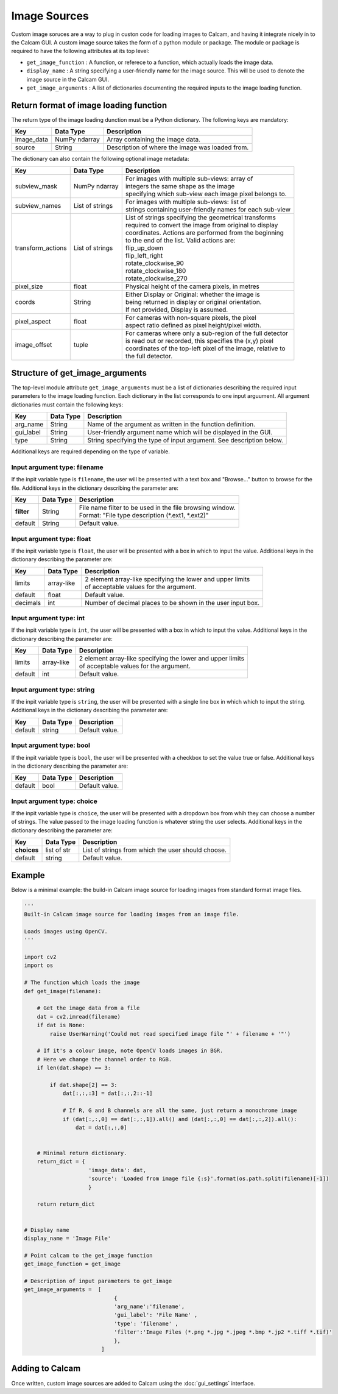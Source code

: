 =============
Image Sources
=============

Custom image soruces are a way to plug in custon code for loading images to Calcam, and having it integrate nicely in to the Calcam GUI. A custom image source takes the form of a python module or package. The module or package is required to have the following attributes at its top level:

* ``get_image_function`` : A function, or referece to a function, which actually loads the image data.
* ``display_name`` : A string specifying a user-friendly name for the image source. This will be used to denote the image source in the Calcam GUI.
* ``get_image_arguments`` : A list of dictionaries documenting the required inputs to the image loading function.


Return format of image loading function
----------------------------------------

The return type of the image loading dunction must be a Python dictionary. The following keys are mandatory:

============= ============== ================================================
Key           Data Type      Description
============= ============== ================================================
image_data    NumPy ndarray  Array containing the image data. 
------------- -------------- ------------------------------------------------
source        String         Description of where the image was loaded from.
============= ============== ================================================

The dictionary can also contain the following optional image metadata:

=================== ================== ============================================================
Key                 Data Type          Description
=================== ================== ============================================================
subview_mask        NumPy ndarray      | For images with multiple sub-views: array of
                                       | integers the same shape as the image
                                       | specifying which sub-view each image pixel belongs to.
------------------- ------------------ ------------------------------------------------------------
subview_names       List of strings    | For images with multiple sub-views: list of
                                       | strings containing user-friendly names for each sub-view
------------------- ------------------ ------------------------------------------------------------
transform_actions   List of strings    | List of strings specifying the geometrical transforms
                                       | required to convert the image from original to display
                                       | coordinates. Actions are performed from the beginning 
                                       | to the end of the list. Valid actions are:
                                       | flip_up_down
                                       | flip_left_right
                                       | rotate_clockwise_90
                                       | rotate_clockwise_180
                                       | rotate_clockwise_270
------------------- ------------------ ------------------------------------------------------------
pixel_size          float              | Physical height of the camera pixels, in metres
------------------- ------------------ ------------------------------------------------------------
coords              String             | Either Display or Original: whether the image is 
                                       | being returned in display or original orientation. 
                                       | If not provided, Display is assumed.
------------------- ------------------ ------------------------------------------------------------
pixel_aspect        float              | For cameras with non-square pixels, the pixel 
                                       | aspect ratio defined as pixel height/pixel width.
------------------- ------------------ ------------------------------------------------------------
image_offset        tuple              | For cameras where only a sub-region of the full detector
                                       | is read out or recorded, this specifies the (x,y) pixel
                                       | coordinates of the top-left pixel of the image, relative to
                                       | the full detector.
=================== ================== ============================================================


Structure of get_image_arguments
--------------------------------
The top-level module attribute ``get_image_arguments`` must be a list of dictionaries describing the required input parameters to the image loading function. Each dictionary in the list corresponds to one input arguument. All argument dictionaries must contain the following keys:

========= ========= ======================================================================
Key       Data Type Description
========= ========= ======================================================================
arg_name  String    Name of the argument as written in the function definition. 
--------- --------- ----------------------------------------------------------------------
gui_label String    User-friendly argument name which will be displayed in the GUI.
--------- --------- ----------------------------------------------------------------------
type      String    String specifying the type of input argument. See description below.
========= ========= ======================================================================

Additional keys are required depending on the type of variable. 

Input argument type: filename
^^^^^^^^^^^^^^^^^^^^^^^^^^^^^
If the inpit variable type is ``filename``, the user will be presented with a text box and "Browse..." button to browse for the file. Additional keys in the dictionary describing the parameter are:

========== ========= ======================================================================
Key        Data Type Description
========== ========= ======================================================================
**filter**  String    | File name filter to be used in the file browsing window. 
                      | Format: "File type description (\*.ext1, \*.ext2)"
---------- --------- ----------------------------------------------------------------------
default     String    | Default value.
========== ========= ======================================================================

Input argument type: float
^^^^^^^^^^^^^^^^^^^^^^^^^^
If the inpit variable type is ``float``, the user will be presented with a box in which to input the value. Additional keys in the dictionary describing the parameter are:

========= ========== ======================================================================
Key       Data Type  Description
========= ========== ======================================================================
limits    array-like | 2 element array-like specifying the lower and upper limits 
                     | of acceptable values for the argument.
--------- ---------- ----------------------------------------------------------------------
default   float      | Default value. 
--------- ---------- ----------------------------------------------------------------------
decimals  int        | Number of decimal places to be shown in the user input box.
========= ========== ======================================================================

Input argument type: int
^^^^^^^^^^^^^^^^^^^^^^^^^^
If the inpit variable type is ``int``, the user will be presented with a box in which to input the value. Additional keys in the dictionary describing the parameter are:

========= ========== ======================================================================
Key       Data Type  Description
========= ========== ======================================================================
limits    array-like | 2 element array-like specifying the lower and upper limits 
                     | of acceptable values for the argument.
--------- ---------- ----------------------------------------------------------------------
default   int        | Default value. 
========= ========== ======================================================================

Input argument type: string
^^^^^^^^^^^^^^^^^^^^^^^^^^^
If the inpit variable type is ``string``, the user will be presented with a single line box in which which to input the string. Additional keys in the dictionary describing the parameter are:

========= ========== ======================================================================
Key       Data Type  Description
========= ========== ======================================================================
default   string     | Default value.
========= ========== ======================================================================

Input argument type: bool
^^^^^^^^^^^^^^^^^^^^^^^^^^
If the inpit variable type is ``bool``, the user will be presented with a checkbox to set the value true or false. Additional keys in the dictionary describing the parameter are:

========= ========== ======================================================================
Key       Data Type  Description
========= ========== ======================================================================
default   bool       | Default value. 
========= ========== ======================================================================

Input argument type: choice
^^^^^^^^^^^^^^^^^^^^^^^^^^^
If the inpit variable type is ``choice``, the user will be presented with a dropdown box from whih they can choose a number of strings. The value passed to the image loading function is whatever string the user selects. Additional keys in the dictionary describing the parameter are:

=========== =========== ======================================================================
Key         Data Type   Description
=========== =========== ======================================================================
**choices** list of str | List of strings from which the user should choose.
----------- ----------- ----------------------------------------------------------------------
default     string      | Default value. 
=========== =========== ======================================================================


Example
-------

Below is a minimal example: the build-in Calcam image source for loading images from standard format image files.

.. code-block:: python

   '''
   Built-in Calcam image source for loading images from an image file.

   Loads images using OpenCV.
   '''

   import cv2
   import os

   # The function which loads the image
   def get_image(filename):
      
       # Get the image data from a file
       dat = cv2.imread(filename)
       if dat is None:
           raise UserWarning('Could not read specified image file "' + filename + '"')

       # If it's a colour image, note OpenCV loads images in BGR.
       # Here we change the channel order to RGB.
       if len(dat.shape) == 3:

           if dat.shape[2] == 3:
               dat[:,:,:3] = dat[:,:,2::-1]

               # If R, G and B channels are all the same, just return a monochrome image
               if (dat[:,:,0] == dat[:,:,1]).all() and (dat[:,:,0] == dat[:,:,2]).all():
                   dat = dat[:,:,0] 


       # Minimal return dictionary.
       return_dict = {
                       'image_data': dat,
                       'source': 'Loaded from image file {:s}'.format(os.path.split(filename)[-1])
                       }

       return return_dict


   # Display name
   display_name = 'Image File'

   # Point calcam to the get_image function
   get_image_function = get_image

   # Description of input parameters to get_image
   get_image_arguments =  [
                               {
                               'arg_name':'filename',
                               'gui_label': 'File Name' , 
                               'type': 'filename' , 
                               'filter':'Image Files (*.png *.jpg *.jpeg *.bmp *.jp2 *.tiff *.tif)' 
                               },
                           ]

Adding to Calcam
----------------
Once written, custom image sources are added to Calcam using the :doc:`gui_settings` interface.